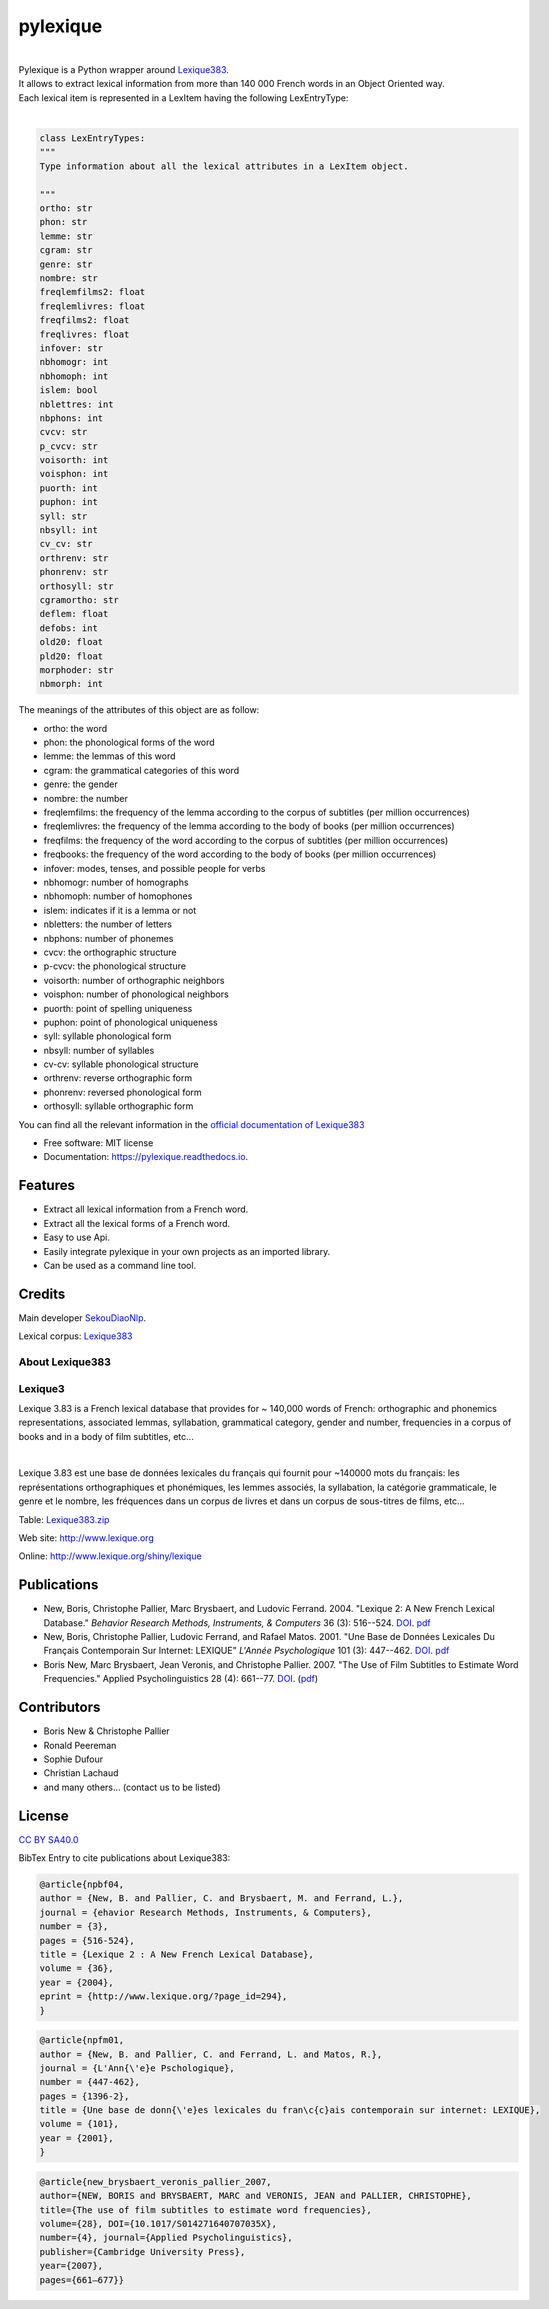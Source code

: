 =========
pylexique
=========


.. image:: https://img.shields.io/badge/Maintained%3F-yes-green.svg
        :target: https://GitHub.com/SekouDiaoNlp/pylexique/graphs/commit-activity
        :alt: Package Maintenance Status

.. image:: https://img.shields.io/badge/maintainer-SekouDiaoNlp-blue
        :target: https://GitHub.com/SekouDiaoNlp/pylexique
        :alt: Package Maintener

.. image:: https://img.shields.io/github/checks-status/SekouDiaoNlp/pylexique/master?label=Build%20status%20on%20Windows%2C%20MacOs%20and%20Linux
        :target: https://img.shields.io/github/checks-status/SekouDiaoNlp/pylexique/master
        :alt: Build status on Windows, MacOs and Linux

.. image:: https://img.shields.io/pypi/v/pylexique.svg
        :target: https://pypi.python.org/pypi/pylexique
        :alt: Pypi Python Package Index Status

.. image:: https://anaconda.org/conda-forge/pylexique/badges/version.svg
        :target: https://anaconda.org/conda-forge/pylexique
        :alt: Anaconda Package Index Status

.. image:: https://img.shields.io/pypi/pyversions/pylexique
        :target: https://pypi.python.org/pypi/pylexique
        :alt: Compatible Python versions

.. image:: https://img.shields.io/conda/pn/conda-forge/pylexique?color=dark%20green&label=Supported%20platforms
        :target: https://anaconda.org/conda-forge/pylexique
        :alt: Supported platforms

.. image:: https://readthedocs.org/projects/pylexique/badge/?version=latest
        :target: https://pylexique.readthedocs.io/en/latest
        :alt: Documentation Status

.. image:: https://pyup.io/repos/github/SekouDiaoNlp/pylexique/shield.svg
        :target: https://pyup.io/repos/github/SekouDiaoNlp/pylexique/
        :alt: Dependencies status

.. image:: https://codecov.io/gh/SekouDiaoNlp/pylexique/branch/master/graph/badge.svg?token=EiEXyUJGpF
        :target: https://codecov.io/gh/SekouDiaoNlp/pylexique
        :alt: Code Coverage Status

.. image:: https://snyk-widget.herokuapp.com/badge/pip/pylexique/badge.svg
        :target: https://snyk.io/test/github/SekouDiaoNlp/pylexique?targetFile=requirements.txt
        :alt: Code Vulnerability Status

.. image:: https://img.shields.io/pypi/dm/pylexique?label=PyPi%20Downloads
        :target: https://pypi.org/project/pylexique/
        :alt: PyPI Downloads

.. image:: https://img.shields.io/conda/dn/conda-forge/pylexique?label=Anaconda%20Total%20Downloads
        :target: https://anaconda.org/conda-forge/pylexique
        :alt: Conda


|


| Pylexique is a Python wrapper around Lexique383_.

| It allows to extract lexical information from more than 140 000 French words in an Object Oriented way.

| Each lexical item is represented in a LexItem having the following LexEntryType:
|

.. code-block:: python

        class LexEntryTypes:
        """
        Type information about all the lexical attributes in a LexItem object.

        """
        ortho: str
        phon: str
        lemme: str
        cgram: str
        genre: str
        nombre: str
        freqlemfilms2: float
        freqlemlivres: float
        freqfilms2: float
        freqlivres: float
        infover: str
        nbhomogr: int
        nbhomoph: int
        islem: bool
        nblettres: int
        nbphons: int
        cvcv: str
        p_cvcv: str
        voisorth: int
        voisphon: int
        puorth: int
        puphon: int
        syll: str
        nbsyll: int
        cv_cv: str
        orthrenv: str
        phonrenv: str
        orthosyll: str
        cgramortho: str
        deflem: float
        defobs: int
        old20: float
        pld20: float
        morphoder: str
        nbmorph: int

The meanings of the attributes of this object are as follow:

* ortho: the word
* phon: the phonological forms of the word
* lemme: the lemmas of this word
* cgram: the grammatical categories of this word
* genre: the gender
* nombre: the number
* freqlemfilms: the frequency of the lemma according to the corpus of subtitles (per million occurrences)
* freqlemlivres: the frequency of the lemma according to the body of books (per million occurrences)
* freqfilms: the frequency of the word according to the corpus of subtitles (per million occurrences)
* freqbooks: the frequency of the word according to the body of books (per million occurrences)
* infover: modes, tenses, and possible people for verbs
* nbhomogr: number of homographs
* nbhomoph: number of homophones
* islem: indicates if it is a lemma or not
* nbletters: the number of letters
* nbphons: number of phonemes
* cvcv: the orthographic structure
* p-cvcv: the phonological structure
* voisorth: number of orthographic neighbors
* voisphon: number of phonological neighbors
* puorth: point of spelling uniqueness
* puphon: point of phonological uniqueness
* syll: syllable phonological form
* nbsyll: number of syllables
* cv-cv: syllable phonological structure
* orthrenv: reverse orthographic form
* phonrenv: reversed phonological form
* orthosyll: syllable orthographic form


You can find all the relevant information in the `official documentation of Lexique383`_

* Free software: MIT license
* Documentation: https://pylexique.readthedocs.io.


Features
--------

* Extract all lexical information from a French  word.
* Extract all the lexical forms of a French word.
* Easy to use Api.
* Easily integrate pylexique in your own projects as an imported library.
* Can be used as a command line tool.

Credits
-------

Main developer SekouDiaoNlp_.

Lexical corpus: Lexique383_

About Lexique383
================

Lexique3
========

Lexique 3.83 is a French lexical database that provides
for ~ 140,000 words of French: orthographic and phonemics representations,
associated lemmas, syllabation, grammatical category, gender and number,
frequencies in a corpus of books and in a body of film subtitles, etc...

|

Lexique 3.83 est une base de données lexicales du français qui fournit
pour ~140000 mots du français: les représentations orthographiques et
phonémiques, les lemmes associés, la syllabation, la catégorie
grammaticale, le genre et le nombre, les fréquences dans un corpus de
livres et dans un corpus de sous-titres de films, etc...

Table: `Lexique383.zip`_

Web site: http://www.lexique.org

Online: http://www.lexique.org/shiny/lexique

Publications
------------

-  New, Boris, Christophe Pallier, Marc Brysbaert, and Ludovic Ferrand.
   2004. "Lexique 2: A New French Lexical Database." *Behavior Research
   Methods, Instruments, & Computers* 36 (3): 516--524.
   `DOI <https://doi.org/10.3758/bf03195598>`__.
   `pdf`_

-  New, Boris, Christophe Pallier, Ludovic Ferrand, and Rafael Matos.
   2001. "Une Base de Données Lexicales Du Français Contemporain Sur
   Internet: LEXIQUE" *L'Année Psychologique* 101 (3): 447--462.
   `DOI <https://doi.org/10.1017/S014271640707035X>`__.
   `pdf <https://docs.google.com/viewer?url=http://www.lexique.org/outils/Lexique_Annee.pdf>`__

-  Boris New, Marc Brysbaert, Jean Veronis, and Christophe Pallier.
   2007. "The Use of Film Subtitles to Estimate Word Frequencies."
   Applied Psycholinguistics 28 (4): 661--77.
   `DOI <https://doi.org/10.1017/S014271640707035X>`__.
   (`pdf <https://drive.google.com/file/d/1uvKrxGqETXkFeRH4PcYaql8ES9FjEdbV/view?usp=sharing>`__)

Contributors
------------

-  Boris New & Christophe Pallier
-  Ronald Peereman
-  Sophie Dufour
-  Christian Lachaud
-  and many others... (contact us to be listed)

License
-------

`CC BY SA40.0`_

.. _Lexique383.zip: http://www.lexique.org/databases/Lexique383/Lexique383.zip
.. _pdf: https://docs.google.com/viewer?url=http://sites.google.com/site/borisnew/pub/New-et-al2004-BRMIC.pdf?attredirects=0
.. _CC BY SA40.0: LICENSE-CC-BY-SA4.0.txt


BibTex Entry to cite publications about Lexique383:


.. code:: bibtex

    @article{npbf04,
    author = {New, B. and Pallier, C. and Brysbaert, M. and Ferrand, L.},
    journal = {ehavior Research Methods, Instruments, & Computers},
    number = {3},
    pages = {516-524},
    title = {Lexique 2 : A New French Lexical Database},
    volume = {36},
    year = {2004},
    eprint = {http://www.lexique.org/?page_id=294},
    }

.. code:: bibtex

    @article{npfm01,
    author = {New, B. and Pallier, C. and Ferrand, L. and Matos, R.},
    journal = {L'Ann{\'e}e Pschologique},
    number = {447-462},
    pages = {1396-2},
    title = {Une base de donn{\'e}es lexicales du fran\c{c}ais contemporain sur internet: LEXIQUE},
    volume = {101},
    year = {2001},
    }

.. code:: bibtex

    @article{new_brysbaert_veronis_pallier_2007,
    author={NEW, BORIS and BRYSBAERT, MARC and VERONIS, JEAN and PALLIER, CHRISTOPHE},
    title={The use of film subtitles to estimate word frequencies},
    volume={28}, DOI={10.1017/S014271640707035X},
    number={4}, journal={Applied Psycholinguistics},
    publisher={Cambridge University Press},
    year={2007},
    pages={661–677}}

.. _Lexique383: http://www.lexique.org/
.. _SekouDiaoNlp: https://github.com/SekouDiaoNlp
.. _`official documentation of Lexique383`: http://lexique.org/_documentation/Manuel_Lexique.3.2.pdf
